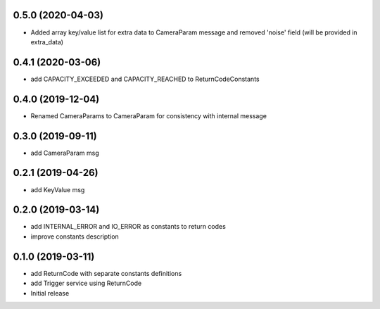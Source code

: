 0.5.0 (2020-04-03)
------------------

* Added array key/value list for extra data to CameraParam message and removed 'noise' field (will be provided in extra_data)

0.4.1 (2020-03-06)
------------------

* add CAPACITY_EXCEEDED and CAPACITY_REACHED to ReturnCodeConstants

0.4.0 (2019-12-04)
------------------

* Renamed CameraParams to CameraParam for consistency with internal message

0.3.0 (2019-09-11)
------------------

* add CameraParam msg

0.2.1 (2019-04-26)
------------------

* add KeyValue msg

0.2.0 (2019-03-14)
------------------

* add INTERNAL_ERROR and IO_ERROR as constants to return codes
* improve constants description

0.1.0 (2019-03-11)
------------------

* add ReturnCode with separate constants definitions
* add Trigger service using ReturnCode
* Initial release
